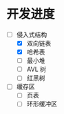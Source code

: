 
* 开发进度

- [-] 侵入式结构
  - [X] 双向链表
  - [X] 哈希表
  - [ ] 最小堆
  - [ ] AVL 树
  - [ ] 红黑树

- [ ] 缓存区
  - [ ] 页表
  - [ ] 环形缓冲区 
